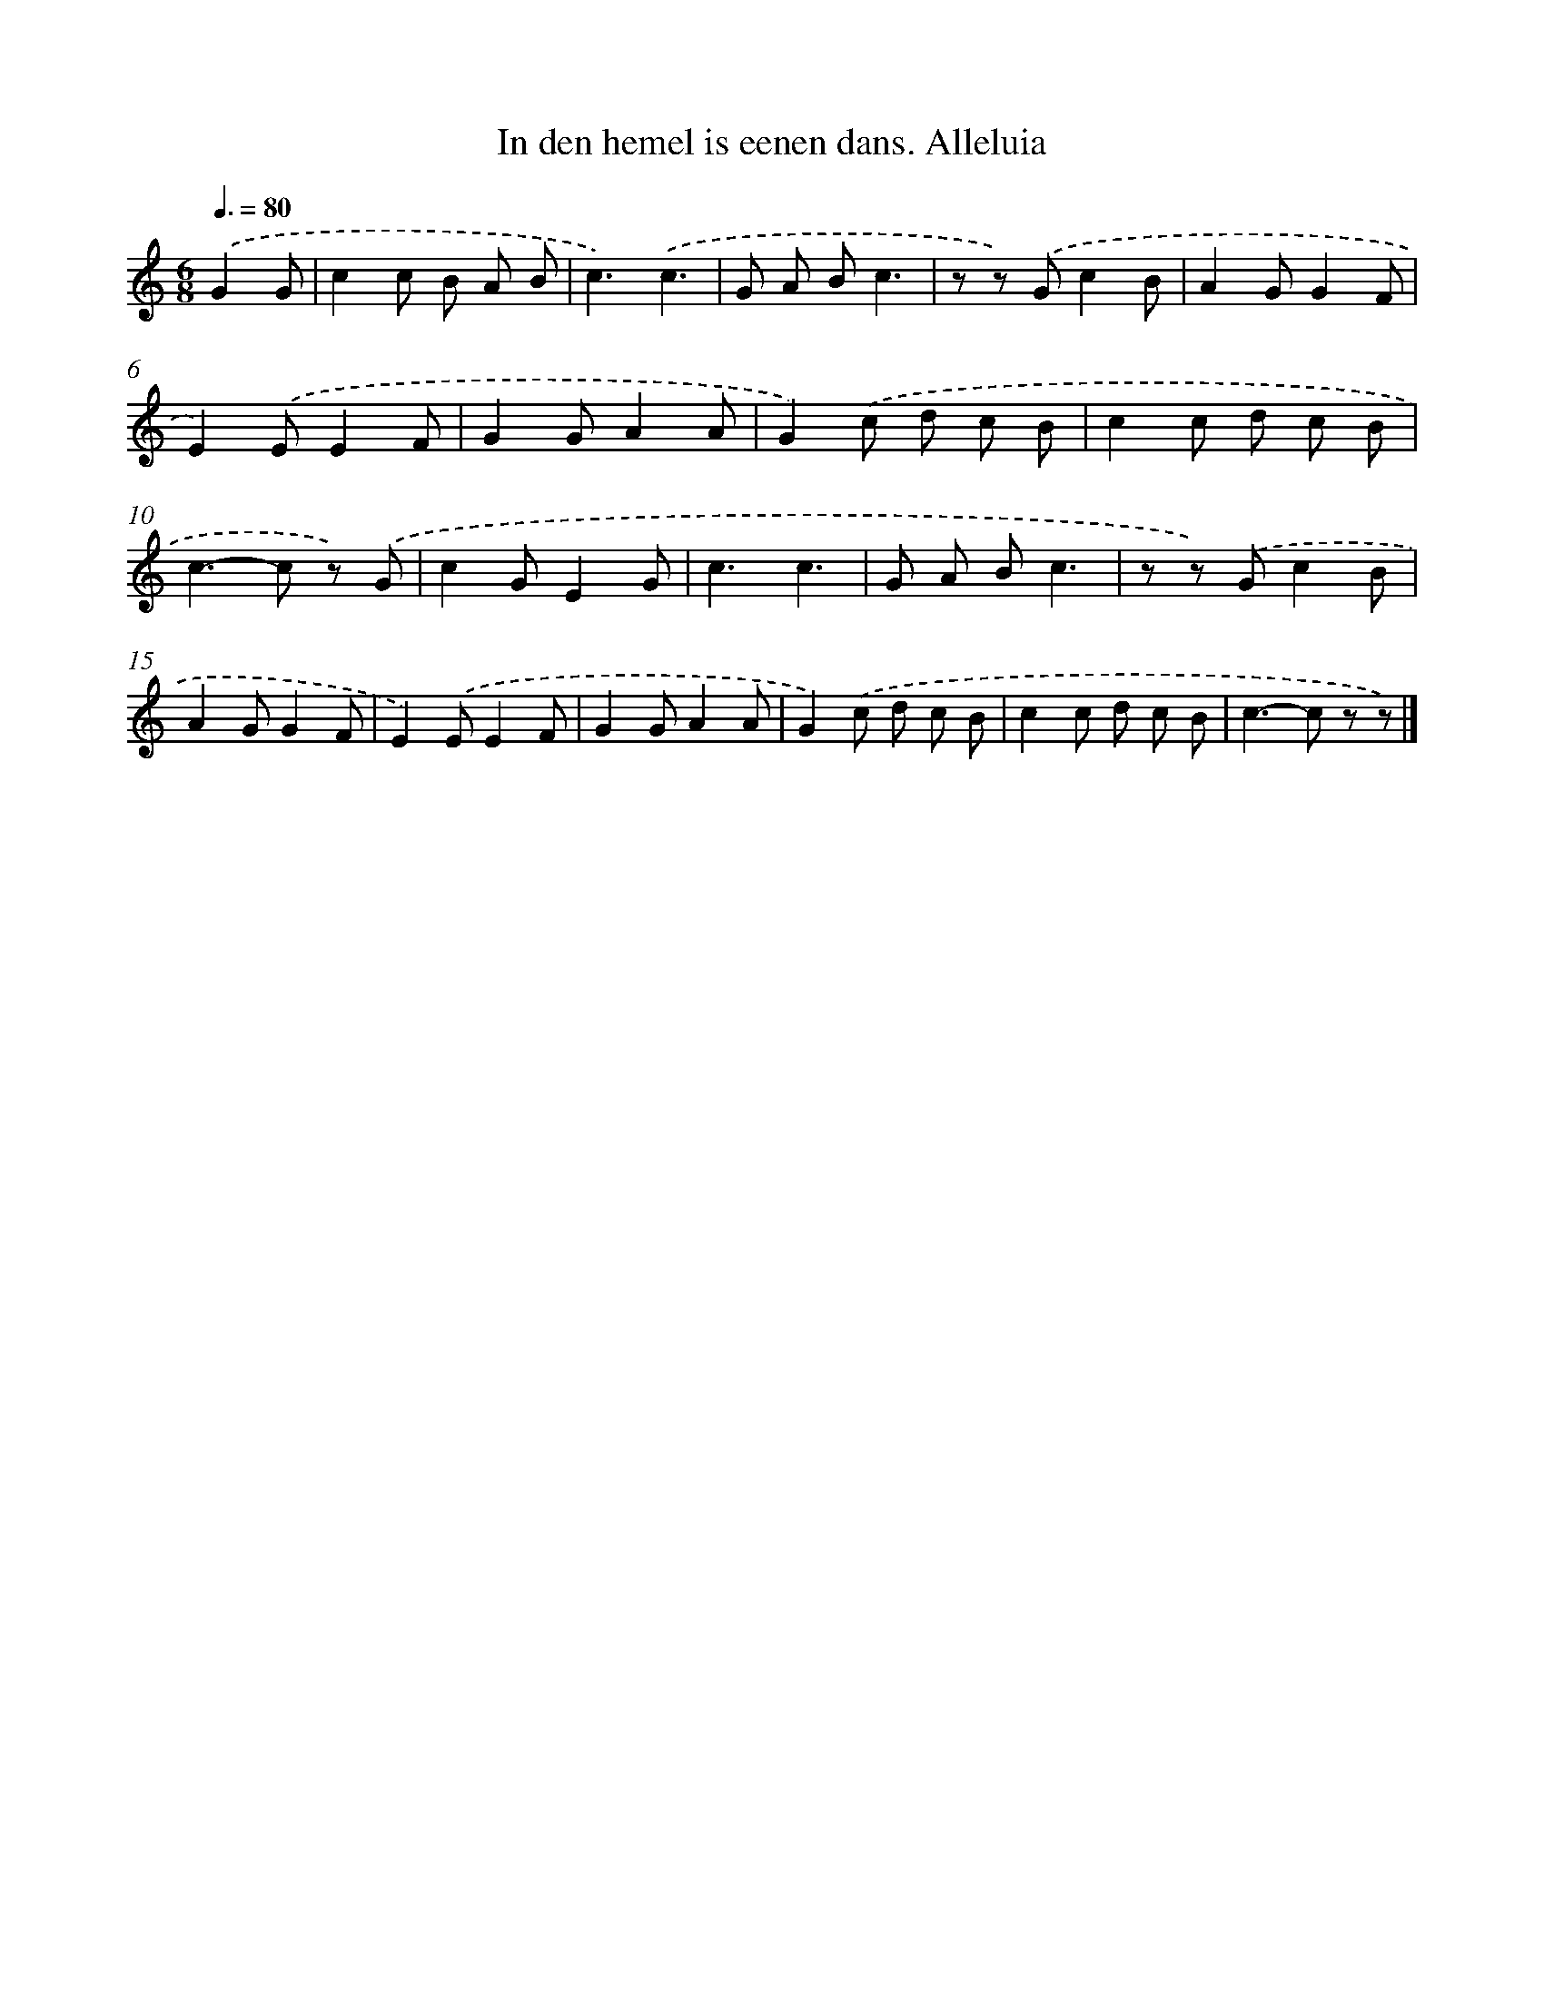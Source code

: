 X: 7240
T: In den hemel is eenen dans. Alleluia
%%abc-version 2.0
%%abcx-abcm2ps-target-version 5.9.1 (29 Sep 2008)
%%abc-creator hum2abc beta
%%abcx-conversion-date 2018/11/01 14:36:36
%%humdrum-veritas 111728785
%%humdrum-veritas-data 2244317465
%%continueall 1
%%barnumbers 0
L: 1/8
M: 6/8
Q: 3/8=80
K: C clef=treble
.('G2G [I:setbarnb 1]|
c2c B A B |
c3).('c3 |
G A Bc3 |
z z) .('Gc2B |
A2GG2F |
E2).('EE2F |
G2GA2A |
G2).('c d c B |
c2c d c B |
c2>-c2 z) .('G |
c2GE2G |
c3c3 |
G A Bc3 |
z z) .('Gc2B |
A2GG2F |
E2).('EE2F |
G2GA2A |
G2).('c d c B |
c2c d c B |
c2>-c2 z z) |]
